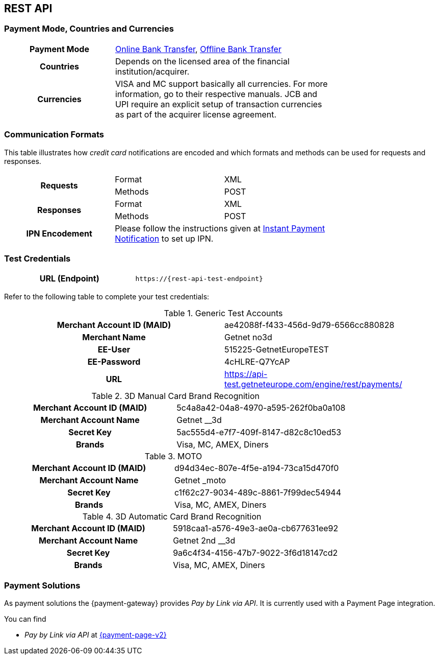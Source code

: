 [#CreditCard]
== REST API

[#CreditCard_PaymentModeCountriesandCurrencies]
=== Payment Mode, Countries and Currencies

[width=75%,stripes=none,cols="1,2"]
|===
h| Payment Mode 
a|<<PaymentMethods_PaymentMode_OnlineBankTransfer, Online Bank Transfer>>, <<PaymentMethods_PaymentMode_OfflineBankTransfer, Offline Bank Transfer>>

h| Countries 
| Depends on the licensed area of the financial institution/acquirer.

h| Currencies a|
VISA and MC support basically all currencies. For more information, go to their respective manuals. JCB and UPI require an explicit setup of transaction currencies as part of the acquirer license agreement.
|===

[discrete]
[#CreditCard_CommunicationFormats]
=== Communication Formats

This table illustrates how _credit card_ notifications are encoded and which formats and methods can be used for requests and responses.

[width=75%,stripes=none]
|===
.2+h| Requests | Format | XML
                | Methods | POST
.2+h| Responses | Format | XML
                 | Methods | POST
h| IPN Encodement 2+| Please follow the instructions given at <<GeneralPlatformFeatures_IPN_NotificationExamples, Instant Payment Notification>> to set up IPN.
|===

[#CreditCard_TestCredentials]
=== Test Credentials

[cols="h,"]
|===
|URL (Endpoint) | ``\https://{rest-api-test-endpoint}``
|===

Refer to the following table to complete your test
credentials:

.Generic Test Accounts
[cols="h,"]
|===
|Merchant Account ID (MAID) |ae42088f-f433-456d-9d79-6566cc880828
|Merchant Name |Getnet no3d
|EE-User|515225-GetnetEuropeTEST
|EE-Password |4cHLRE-Q7YcAP	
|URL | https://api-test.getneteurope.com/engine/rest/payments/
|===

.3D Manual Card Brand Recognition
[cols="h,"]
|===
|Merchant Account ID (MAID) |5c4a8a42-04a8-4970-a595-262f0ba0a108
|Merchant Account Name |Getnet __3d
|Secret Key |5ac555d4-e7f7-409f-8147-d82c8c10ed53
|Brands     |Visa, MC, AMEX, Diners
|===

.MOTO
[cols="h,"]
|===
|Merchant Account ID (MAID) |d94d34ec-807e-4f5e-a194-73ca15d470f0
|Merchant Account Name |Getnet _moto
|Secret Key |c1f62c27-9034-489c-8861-7f99dec54944
|Brands     |Visa, MC, AMEX, Diners
|===

.3D Automatic Card Brand Recognition
[cols="h,"]
|===
|Merchant Account ID (MAID) |5918caa1-a576-49e3-ae0a-cb677631ee92
|Merchant Account Name |Getnet 2nd __3d
|Secret Key |9a6c4f34-4156-47b7-9022-3f6d18147cd2
|Brands     |Visa, MC, AMEX, Diners
|===

[#CreditCard_PaymentSolutions]
=== Payment Solutions
As payment solutions the {payment-gateway} provides _Pay by Link via API_. It is currently  used with a Payment Page integration.

You can find

* _Pay by Link via API_ at <<PPv2_Features_PaybyLinkAPI, {payment-page-v2}>>

//-
